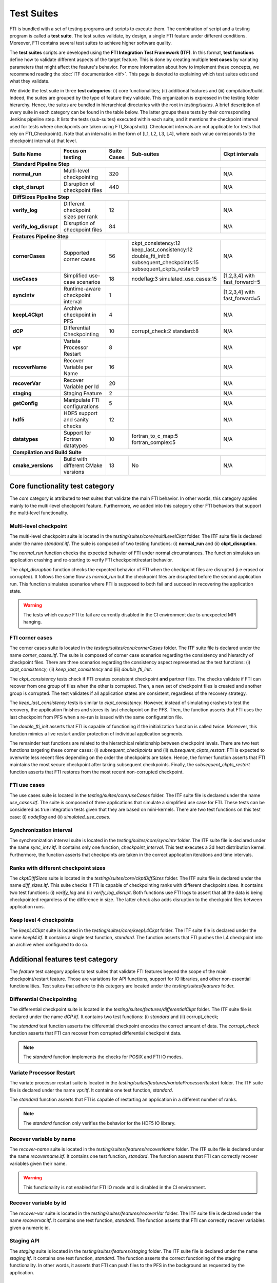 .. Fault Tolerance Library documentation test suites

Test Suites
===================================================

FTI is bundled with a set of testing programs and scripts to execute them.
The combination of script and a testing program is called a **test suite**.
The test suites validate, by design, a single FTI feature under different conditions.
Moreover, FTI contains several test suites to achieve higher software quality.

The **test suites** scripts are developed using the **FTI Integration Test Framework (ITF)**.
In this format, **test functions** define how to validate different aspects of the target feature.
This is done by creating multiple **test cases** by variating parameters that might affect the feature's behavior.
For more information about how to implement these concepts, we recommend reading the :doc:`ITF documentation <itf>`.
This page is devoted to explaining which test suites exist and what they validate.

We divide the test suite in three **test categories**: 
(i) core functionalities; 
(ii) additional features and 
(iii) compilation/build. 
Indeed, the suites are grouped by the type of feature they validate.
This organization is expressed in the testing folder hierarchy.
Hence, the suites are bundled in hierarchical directories with the root in *testing/suites*.
A brief description of every suite in each category can be found in the table below. The latter groups these tests by their
corresponding Jenkins pipeline step. It lists the tests (sub-suites) executed within each suite, and it mentions the checkpoint interval
used for tests where checkpoints are taken using FTI_Snapshot(). Checkpoint intervals are not applicable for tests that rely on FTI_Checkpoint().
Note that an interval is in the form of [L1, L2, L3, L4], where each value corresponds to the checkpoint interval at that level. 


+------------------------+-------------------------------------+-----------------+---------------------------+-----------------------------+
|   **Suite Name**       |         **Focus on testing**        | **Suite Cases** |    **Sub-suites**         |  **Ckpt intervals**         |
+------------------------+-------------------------------------+-----------------+---------------------------+-----------------------------+
|                          **Standard Pipeline Step**                                                                                      |
+------------------------+-------------------------------------+-----------------+---------------------------+-----------------------------+
| **normal_run**         | Multi-level checkpointing           |       320       |                           |  N/A                        |
+------------------------+-------------------------------------+-----------------+---------------------------+-----------------------------+
| **ckpt_disrupt**       | Disruption of checkpoint files      |       440       |                           |  N/A                        |
+------------------------+-------------------------------------+-----------------+---------------------------+-----------------------------+
|                          **DiffSizes Pipeline Step**                                                                                     |
+------------------------+-------------------------------------+-----------------+---------------------------+-----------------------------+
| **verify_log**         | Different checkpoint sizes per rank |       12        |                           |  N/A                        |
+------------------------+-------------------------------------+-----------------+---------------------------+-----------------------------+
| **verify_log_disrupt** | Disruption of checkpoint files      |       84        |                           |  N/A                        |
+------------------------+-------------------------------------+-----------------+---------------------------+-----------------------------+
|                        **Features Pipeline Step**                                                                                        |
+------------------------+-------------------------------------+-----------------+---------------------------+-----------------------------+
| **cornerCases**        | Supported corner cases              |       56        | ckpt_consistency:12       |  N/A                        |
|                        |                                     |                 | keep_last_consistency:12  |                             |
|                        |                                     |                 | double_fti_init:8         |                             |
|                        |                                     |                 | subsequent_checkpoints:15 |                             |
|                        |                                     |                 | subsequent_ckpts_restart:9|                             |
+------------------------+-------------------------------------+-----------------+---------------------------+-----------------------------+
| **useCases**           | Simplified use-case scenarios       |       18        | nodeflag:3                |[1,2,3,4] with fast_forward=5|
|                        |                                     |                 | simulated_use_cases:15    |                             |
+------------------------+-------------------------------------+-----------------+---------------------------+-----------------------------+
| **syncIntv**           | Runtime-aware checkpoint interval   |       1         |                           |[1,2,3,4] with fast_forward=5|
+------------------------+-------------------------------------+-----------------+---------------------------+-----------------------------+
| **keepL4Ckpt**         | Archive checkpoint in PFS           |       4         |                           |  N/A                        |
+------------------------+-------------------------------------+-----------------+---------------------------+-----------------------------+
| **dCP**                | Differential Checkpointing          |       10        | corrupt_check:2           |  N/A                        |
|                        |                                     |                 | standard:8                |                             |
+------------------------+-------------------------------------+-----------------+---------------------------+-----------------------------+
| **vpr**                | Variate Processor Restart           |       8         |                           |  N/A                        |
+------------------------+-------------------------------------+-----------------+---------------------------+-----------------------------+
| **recoverName**        | Recover Variable per Name           |       16        |                           |  N/A                        |
+------------------------+-------------------------------------+-----------------+---------------------------+-----------------------------+
| **recoverVar**         | Recover Variable per Id             |       20        |                           |  N/A                        |
+------------------------+-------------------------------------+-----------------+---------------------------+-----------------------------+
| **staging**            | Staging Feature                     |       2         |                           |  N/A                        |
+------------------------+-------------------------------------+-----------------+---------------------------+-----------------------------+
| **getConfig**          | Manipulate FTI configurations       |       5         |                           |  N/A                        |
+------------------------+-------------------------------------+-----------------+---------------------------+-----------------------------+
| **hdf5**               | HDF5 support and sanity checks      |       12        |                           |  N/A                        |
+------------------------+-------------------------------------+-----------------+---------------------------+-----------------------------+
| **datatypes**          | Support for Fortran datatypes       |       10        | fortran_to_c_map:5        |  N/A                        |
|                        |                                     |                 | fortran_complex:5         |                             |
+------------------------+-------------------------------------+-----------------+---------------------------+-----------------------------+
|                             **Compilation and Build Suite**                                                                              |
+------------------------+-------------------------------------+-----------------+---------------------------+-----------------------------+
| **cmake_versions**     | Build with different CMake versions |       13        | No                        |  N/A                        |
+------------------------+-------------------------------------+-----------------+---------------------------+-----------------------------+



Core functionality test category
-----------------

The *core* category is attributed to test suites that validate the main FTI behavior.
In other words, this category applies mainly to the multi-level checkpoint feature.
Furthermore, we added into this category other FTI behaviors that support the multi-level functionality.

Multi-level checkpoint
~~~~~~~~~~~~~~~~~

The multi-level checkpoint suite is located in the *testing/suites/core/multiLevelCkpt* folder.
The ITF suite file is declared under the name *standard.itf*.
The suite is composed of two testing functions: (i) **normal_run** and (ii) **ckpt_disruption**.

The *normal_run* function checks the expected behavior of FTI under normal circumstances.
The function simulates an application crashing and re-starting to verify FTI checkpoint/restart behavior.

The *ckpt_disruption* function checks the expected behavior of FTI when the checkpoint files are disrupted (i.e erased or corrupted).
It follows the same flow as *normal_run* but the checkpoint files are disrupted before the second application run.
This function simulates scenarios where FTI is supposed to both fail and succeed in recovering the application state.

.. warning::  The tests which cause FTI to fail are currently disabled in the CI environment due to unexpected MPI hanging.

FTI corner cases
~~~~~~~~~~~~~~~~~

The corner cases suite is located in the *testing/suites/core/cornerCases* folder.
The ITF suite file is declared under the name *corner_cases.itf*.
The suite is composed of corner case scenarios regarding the consistency and hierarchy of checkpoint files.
There are three scenarios regarding the consistency aspect represented as the test functions: 
(i) *ckpt_consistency*; 
(ii) *keep_last_consistency* and 
(iii) *double_fti_init*.

The *ckpt_consistency* tests check if FTI creates consistent checkpoint **and** partner files.
The checks validate if FTI can recover from one group of files when the other is corrupted.
Then, a new set of checkpoint files is created and another group is corrupted.
The test validates if all application states are consistent, regardless of the recovery strategy.

The *keep_last_consistency* tests is similar to *ckpt_consistency*.
However, instead of simulating crashes to test the recovery, the application finishes and stores its last checkpoint on the PFS.
Then, the function asserts that FTI uses the last checkpoint from PFS when a re-run is issued with the same configuration file.

The *double_fti_init* asserts that FTI is capable of functioning if the initialization function is called twice.
Moreover, this function mimics a live restart and/or protection of individual application segments.

The remainder test functions are related to the hierarchical relationship between checkpoint levels.
There are two test functions targeting these corner cases:
(i) *subsequent_checkpoints* and 
(ii) *subsequent_ckpts_restart*.
FTI is expected to overwrite less recent files depending on the order the checkpoints are taken.
Hence, the former function asserts that FTI maintains the most secure checkpoint after taking subsequent checkpoints.
Finally, the *subsequent_ckpts_restart* function asserts that FTI restores from the most recent non-corrupted checkpoint.

FTI use cases
~~~~~~~~~~~~~~~~~

The use cases suite is located in the *testing/suites/core/useCases* folder.
The ITF suite file is declared under the name *use_cases.itf*.
The suite is composed of three applications that simulate a simplified use case for FTI.
These tests can be considered as true integration tests given that they are based on mini-kernels.
There are two test functions on this test case: 
(i) *nodeflag* and
(ii) *simulated_use_cases*.

Synchronization interval
~~~~~~~~~~~~~~~~~

The synchronization interval suite is located in the *testing/suites/core/syncIntv* folder.
The ITF suite file is declared under the name *sync_intv.itf*.
It contains only one function, *checkpoint_interval*.
This test executes a 3d heat distribution kernel.
Furthermore, the function asserts that checkpoints are taken in the correct application iterations and time intervals.


Ranks with different checkpoint sizes
~~~~~~~~~~~~~~~~~

The *ckptDiffSizes* suite is located in the *testing/suites/core/ckptDiffSizes* folder.
The ITF suite file is declared under the name *diff_sizes.itf*.
This suite checks if FTI is capable of checkpointing ranks with different checkpoint sizes.
It contains two test functions:
(i) *verify_log* and 
(ii) *verify_log_disrupt*.
Both functions use FTI logs to assert that all the data is being checkpointed regardless of the difference in size.
The latter check also adds disruption to the checkpoint files between application runs.


Keep level 4 checkpoints
~~~~~~~~~~~~~~~~~


The *keepL4Ckpt* suite is located in the *testing/suites/core/keepL4Ckpt* folder.
The ITF suite file is declared under the name *keepl4.itf*.
It contains a single test function, *standard*.
The function asserts that FTI pushes the L4 checkpoint into an archive when configured to do so.


Additional features test category
-----------------


The *feature* test category applies to test suites that validate FTI features beyond the scope of the main checkpoint/restart feature.
Those are variations for API functions, support for IO libraries, and other non-essential functionalities.
Test suites that adhere to this category are located under the *testing/suites/features* folder.


Differential Checkpointing
~~~~~~~~~~~~~~~~~


The differential checkpoint suite is located in the *testing/suites/features/differentialCkpt* folder.
The ITF suite file is declared under the name *dCP.itf*.
It contains two test functions:
(i) *standard* and
(ii) corrupt_check;

The *standard* test function asserts the differential checkpoint encodes the correct amount of data.
The *corrupt_check* function asserts that FTI can recover from corrupted differential checkpoint data.

.. note::  The *standard* function implements the checks for POSIX and FTI IO modes.


Variate Processor Restart
~~~~~~~~~~~~~~~~~


The variate processor restart suite is located in the *testing/suites/features/variateProcessorRestart* folder.
The ITF suite file is declared under the name *vpr.itf*.
It contains one test function, *standard*.

The *standard* function asserts that FTI is capable of restarting an application in a different number of ranks.

.. note::  The *standard* function only verifies the behavior for the HDF5 IO library.


Recover variable by name
~~~~~~~~~~~~~~~~~


The *recover-name* suite is located in the *testing/suites/features/recoverName* folder.
The ITF suite file is declared under the name *recovername.itf*.
It contains one test function, *standard*.
The function asserts that FTI can correctly recover variables given their name.

.. warning::  This functionality is not enabled for FTI IO mode and is disabled in the CI environment.


Recover variable by id
~~~~~~~~~~~~~~~~~


The *recover-var* suite is located in the *testing/suites/features/recoverVar* folder.
The ITF suite file is declared under the name *recovervar.itf*.
It contains one test function, *standard*.
The function asserts that FTI can correctly recover variables given a numeric id.


Staging API
~~~~~~~~~~~~~~~~~


The *staging* suite is located in the *testing/suites/features/staging* folder.
The ITF suite file is declared under the name *staging.itf*.
It contains one test function, *standard*.
The function asserts the correct functioning of the staging functionality.
In other words, it asserts that FTI can push files to the PFS in the background as requested by the application.


GetConfig API
~~~~~~~~~~~~~~~~~


The *GetConfig* suite is located in the *testing/suites/features/getConfig* folder.
The ITF suite file is declared under the name *getconfig.itf*.
It contains one test function, *standard*.
This test asserts that FTI can retrieve the configuration file contents during runtime.


HDF5 support
~~~~~~~~~~~~~~~~~


The *hdf5* suite is located in the *testing/suites/features/hdf5* folder.
The ITF suite file is declared under the name *hdf5.itf*.
It contains onde test functions, *hdf5_test*.
This test asserts that FTI yields correct HDF5 structures when issuing HDF5 checkpoint files.


Compilation test category
-----------------


The *compilation* test category applies to test suites that validate the FTI build process.
Test suites that adhere to this category are located under the *testing/suites/compilation* folder.
As of now, there is only one test suite in this category: **cmake_versions**.

The *CMake versions* test suite is used to test FTI compilation under different CMake versions.
It is used to guarantee the build process portability from the minimum CMake required version up to more recent ones.
This test is tailored to function in the FTI CI environment.
Thus, reproducibility will involve changing the behavior of the test so it can find the installed CMake binaries.
